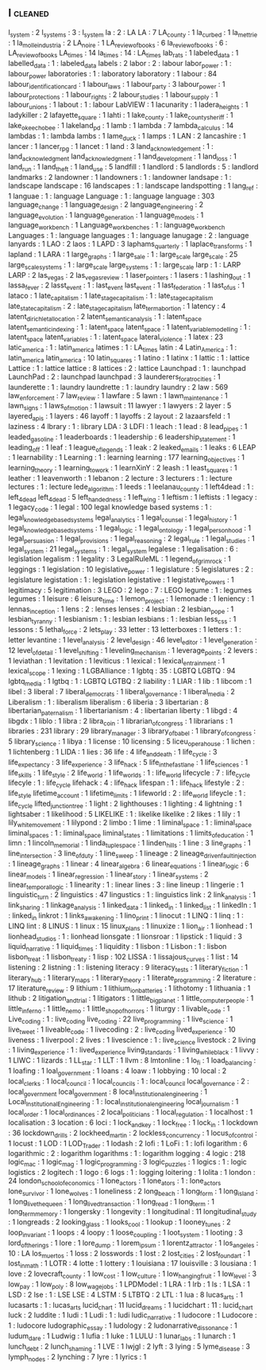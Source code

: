 ** l                            :cleaned:
l_system                        : 2
l_systems                       : 3  : l_system
la                              : 2  : LA
LA                              : 7
LA_county                       : 1
la_curbed                       : 1
la_mettrie                      : 1
la_molle_industria              : 2
LA_noire                        : 1
LA_review_of_books              : 6
la_review_of_books              : 6  : LA_review_of_books
LA_times                        : 14
la_times                        : 14 : LA_times
lab_rats                        : 1
labeled_data                    : 1
labelled_data                   : 1  : labeled_data
labels                          : 2
labor                           : 2  : labour
labor_power                     : 1  : labour_power
laboratories                    : 1  : laboratory
laboratory                      : 1
labour                          : 84
labour_identification_card      : 1
labour_laws                     : 1
labour_party                    : 3
labour_power                    : 1
labour_protections              : 1
labour_rights                   : 2
labour_studies                  : 1
labour_supply                   : 1
labour_unions                   : 1
labout                          : 1  : labour
LabVIEW                         : 1
lacunarity                      : 1
ladera_heights                  : 1
ladykiller                      : 2
lafayette_square                : 1
lahti                           : 1
lake_county                     : 1
lake_county_sheriff             : 1
lake_okeechobee                 : 1
lakeland_pd                     : 1
lamb                            : 1
lambda                          : 7
lambda_calculus                 : 14
lambdas                         : 1  : lambda
lambs                           : 1
lame_duck                       : 1
lamps                           : 1
LAN                             : 2
lancashire                      : 1
lancer                          : 1
lancer_rpg                      : 1
lancet                          : 1
land                            : 3
land_acknowledgement            : 1  : land_acknowledgment
land_acknowledgment             : 1
land_development                : 1
land_loss                       : 1
land_run                        : 1
land_theft                      : 1
land_use                        : 5
landfill                        : 1
landlord                        : 5
landlords                       : 5  : landlord
landmarks                       : 2
landowner                       : 1
landowners                      : 1  : landowner
landsape                        : 1  : landscape
landscape                       : 16
landscapes                      : 1  : landscape
landspotting                    : 1
lang_ref                        : 1
languae                         : 1  : language
Language                        : 1  : language
language                        : 303
language_change                 : 1
language_design                 : 2
language_engineering            : 2
language_evolution              : 1
language_generation             : 1
language_models                 : 1
language_workbench              : 1
Language_workbenches            : 1  : language_workbench
Languages                       : 1  : language
languages                       : 1  : language
lanugage                        : 2  : language
lanyards                        : 1
LAO                             : 2
laos                            : 1
LAPD                            : 3
laphams_quarterly               : 1
laplace_transforms              : 1
lapland                         : 1
LARA                            : 1
large_graphs                    : 1
large_sale                      : 1  : large_scale
large_scale                     : 25
large_scale_systems             : 1  : large_scale
large_systems                   : 1  : large_scale
larp                            : 1  : LARP
LARP                            : 2
las_vegas                       : 2
las_vegas_review                : 1
laser_pointers                  : 1
lasers                          : 1
lashing_out                     : 1
lassa_fever                     : 2
lasst_event                     : 1  : last_event
last_event                      : 1
last_federation                 : 1
last_of_us                      : 1
lataco                          : 1
late_capitalism                 : 1
late_stage_capitalism           : 1  : late_stage_capitalism
late_state_capitalism           : 2  : late_stage_capitalism
late_term_abortion              : 1
latency                         : 4
latent_dirichlet_allocation     : 2
latent_semantic_analysis        : 1  : latent_space
latent_semantic_indexing        : 1  : latent_space
latent_space                    : 1
latent_variable_modelling       : 1  : latent_space
latent_variables                : 1  : latent_space
lateral_violence                : 1
latex                           : 23
latic_america                   : 1  : latin_america
latimes                         : 1  : LA_times
latin                           : 4
Latin_America                   : 1  : latin_america
latin_america                   : 10
latin_squares                   : 1
latino                          : 1
latinx                          : 1
lattic                          : 1  : lattice
Lattice                         : 1 : lattice
lattice                         : 8
lattices                        : 2  : lattice
Launchpad                       : 1  : launchpad
LaunchPad                       : 2  : launchpad
launchpad                       : 3
launderers_for_atrocities       : 1
launderette                     : 1  : laundry
laundrette                      : 1  : laundry
laundry                         : 2
law                             : 569
law_enforcement                 : 7
law_review                      : 1
lawfare                         : 5
lawn                            : 1
lawn_maintenance                : 1
lawn_signs                      : 1
laws_of_motion                  : 1
lawsuit                         : 11
lawyer                          : 1
lawyers                         : 2
layer                           : 5
layered_apis                    : 1
layers                          : 46
layoff                          : 1
layoffs                         : 2
layout                          : 2
lazaarsfeld                     : 1
laziness                        : 4
lbrary                          : 1  : library
LDA                             : 3
LDFI                            : 1
leach                           : 1
lead                            : 8
lead_pipes                      : 1
leaded_gasoline                 : 1
leaderboards                    : 1
leadership                      : 6
leadership_statement            : 1
leading_off                     : 1
leaf                            : 1
league_of_legends               : 1
leak                            : 2
leaked_emails                   : 1
leaks                           : 6
LEAP                            : 1
learnability                    : 1
Learning                        : 1  : learning
learning                        : 177
learning_objectives             : 1
learning_theory                 : 1
learning_to_work                : 1
learnXinY                       : 2
leash                           : 1
least_squares                   : 1
leather                         : 1
leavenworth                     : 1
lebanon                         : 2
lecture                         : 3
lecturers                       : 1  : lecture
lectures                        : 1  : lecture
lede_algorithm                  : 1
leeds                           : 1
leelanau_county                 : 1
left4dead                       : 1  : left_4_dead
left_4_dead                     : 5
left_handedness                 : 1
left_wing                       : 1
leftism                         : 1
leftists                        : 1
legacy                          : 1
legacy_code                     : 1
legal                           : 100
legal knowledge based systems   : 1  : legal_knowledge_based_systems
legal_analytics                 : 1
legal_counsel                   : 1
legal_history                   : 1
legal_knowledge_based_systems   : 1
legal_logic                     : 1
legal_ontology                  : 1
legal_personhood                : 1
legal_persuasion                : 1
legal_provisions                : 1
legal_reasoning                 : 2
legal_rule                      : 1
legal_studies                   : 1
legal_system                    : 21
legal_systems                   : 1  : legal_system
legalese                        : 1
legalisation                    : 6  : legislation
legalism                        : 1
legality                        : 3
LegalRuleML                     : 1
legend_of_grimrock              : 1
leggings                        : 1
legislation                     : 10
legislative_power               : 1
legislature                     : 5
legislatures                    : 2  : legislature
legistation                     : 1  : legislation
legistative                     : 1
legistative_powers              : 1
legitimacy                      : 5
legitimation                    : 3
LEGO                            : 2
lego                            : 7  : LEGO
legume                          : 1  : legumes
legumes                         : 1
leisure                         : 6
leisure_time                    : 1
lemon_project                   : 1
lemonade                        : 1
leniency                        : 1
lennas_inception                : 1
lens                            : 2  : lenses
lenses                          : 4
lesbian                         : 2
lesbian_pope                    : 1
lesbian_tyranny                 : 1
lesbianism                      : 1  : lesbian
lesbians                        : 1 : lesbian
less_css                        : 1
lessons                         : 5
lethal_force                    : 2
lets_play                       : 33
letter                          : 13
letterboxes                     : 1
letters                         : 1  : letter
levantine                       : 1
level_analysis                  : 2
level_design                    : 46
level_editor                    : 1
level_generation                : 12
level_of_detail                 : 1
level_shifting                  : 1
leveling_mechanism              : 1
leverage_points                 : 2
levers                          : 1
leviathan                       : 1
levitation                      : 1
leviticus                       : 1
lexical                         : 1
lexical_entrainment             : 1
lexical_scope                   : 1
lexing                          : 1
LGBAlliance                     : 1
lgbtq                           : 35 : LGBTQ
LGBTQ                           : 94
lgbtq_media                     : 1
lgtbq                           : 1  : LGBTQ
LGTBQ                           : 2
liability                       : 1
LIAR                            : 1
lib                             : 1
libcom                          : 1
libel                           : 3
liberal                         : 7
liberal_democrats               : 1
liberal_governance              : 1
liberal_media                   : 2
Liberalism                      : 1  : liberalism
liberalism                      : 6
liberia                         : 3
libertarian                     : 8
libertarian_paternalism         : 1
libertarianism                  : 4  : libertarian
liberty                         : 1
libgd                           : 4
libgdx                          : 1
liblo                           : 1
libra                           : 2
libra_coin                      : 1
librarian_of_congress           : 1
librarians                      : 1
libraries                       : 231
library                         : 29
library_manager                 : 3
library_of_babel                : 1
library_of_congress             : 5
library_science                 : 1
libya                           : 1
license                         : 10
licensing                       : 5
liceu_opera_house               : 1
lichen                          : 1
lichtenberg                     : 1
LIDA                            : 1
lies                            : 36
life                            : 4
life_and_death                  : 1
life_cycle                      : 3
life_expectancy                 : 3
life_experience                 : 3
life_hack                       : 5
life_in_the_fastlane            : 1
life_sciences                   : 1
life_skills                     : 1
life_style                      : 2
life_world                      : 1
life_worlds                     : 1  : life_world
lifecycle                       : 7  : life_cycle
lifecyle                        : 1  : life_cycle
lifehack                        : 4  : life_hack
lifespan                        : 1  : life_hack
lifestyle                       : 2  : life_style
lifetime_account                : 1
lifetime_limits                 : 1
lifeworld                       : 2  : life_world
lifeycle                        : 1  : life_cycle
lifted_junction_tree            : 1
light                           : 2
lighthouses                     : 1
lighting                        : 4
lightning                       : 1
lightsaber                      : 1
likelihood                      : 5
LIKELIKE                        : 1  : likelike
likelike                        : 2
likes                           : 1
lily                            : 1
lily_white_movement             : 1
lilypond                        : 2
limbo                           : 1
lime                            : 1
liminal_space                   : 1  : liminal_space
liminal_spaces                  : 1  : liminal_space
liminal_states                  : 1
limitations                     : 1
limits_of_education             : 1
limn                            : 1
lincoln_memorial                : 1
linda_tuple_space               : 1
linden_hills                    : 1
line                            : 3
line_graphs                     : 1
line_intersection               : 3
line_of_duty                    : 1
line_sweep                      : 1
lineage                         : 2
lineage_driven_fault_injection  : 1
lineage_graphs                  : 1
linear                          : 4
linear_algebra                  : 6
linear_equations                : 1
linear_logic                    : 6
linear_models                   : 1
linear_regression               : 1
linear_story                    : 1
linear_systems                  : 2
linear_temporal_logic           : 1
linearity                       : 1  : linear
lines                           : 3  : line
lineup                          : 1
lingerie                        : 1
linguistic_turn                 : 2
linguistics                     : 47
lingustics                      : 1  : linguistics
link                            : 2
link_analysis                   : 1
link_sharing                    : 1
linkage_analysis                : 1
linked_data                     : 1
linked_in                       : 1
linked_list                     : 1
linkedIn                        : 1  : linked_in
linkrot                         : 1
links_awakening                 : 1
lino_print                      : 1
linocut                         : 1
LINQ                            : 1
linq                            : 1  : LINQ
lint                            : 8
LINUS                           : 1
linux                           : 15
linux_plans                     : 1
linuxize                        : 1
lion_air                        : 1
lionhead                        : 1
lionhead_studios                : 1  : lionhead
lionsgate                       : 1
lionsroar                       : 1
lipstick                        : 1
liquid                          : 3
liquid_narrative                : 1
liquid_times                    : 1
liquidity                       : 1
lisbon                          : 1
Lisbon                          : 1  : lisbon
lisbon_treat                    : 1
lisbon_treaty                   : 1
lisp                            : 102
LISSA                           : 1
lissajous_curves                : 1
list                            : 14
listening                       : 2
listning                        : 1  : listening
literacy                        : 9
literacy_tests                  : 1
literary_fiction                : 1
literary_hub                    : 1
literary_maps                   : 1
literary_theory                 : 1
literate_programming            : 2
literature                      : 17
literature_review               : 9
lithium                         : 1
lithium_ion_batteries           : 1
lithotomy                       : 1
lithuania                       : 1
lithub                          : 2
litigation_and_trial            : 1
litigators                      : 1
little_big_planet               : 1
little_computer_people          : 1
little_inferno                  : 1
little_nemo                     : 1
little_shop_of_horrors          : 1
liturgy                         : 1
livable_code                    : 1
Live_coding                     : 1  : live_coding
live_coding                     : 22
live_programming                : 1
live_science                    : 1
live_tweet                      : 1
liveable_code                   : 1
livecoding                      : 2  : live_coding
lived_experience                : 10
liveness                        : 1
liverpool                       : 2
lives                           : 1
livescience                     : 1  : live_science
livestock                       : 2
living                          : 1
living_experience               : 1  : lived_experience
living_standards                : 1
living_while_black              : 1
livvy                           : 1
LIWC                            : 1
lizards                         : 1
LL_star                         : 1
LLT                             : 1
llvm                            : 8
lmtonline                       : 1
lo_fi                           : 1
load_balancing                  : 1
loafing                         : 1
loal_government                 : 1
loans                           : 4
loaw                            : 1
lobbying                        : 10
local                           : 2
local_clerks                    : 1
local_council                   : 1
local_councils                  : 1  : local_council
local_governance                : 2  : local_government
local_government                : 8
local_institutional_engineering : 1
Local_Institutional_Engineering : 1  : local_institutional_engineering
local_journalism                : 1
local_order                     : 1
local_ordinances                : 2
local_politicians               : 1
local_regulation                : 1
localhost                       : 1
localisation                    : 3
location                        : 6
loci                            : 1
lock_and_key                    : 1
lock_free                       : 1
lock_in                         : 1
lockdown                        : 36
lockdown_drills                 : 2
lockheed_martin                 : 2
lockless_concurrency            : 1
locus_of_control                : 1
locust                          : 1
LOD                             : 1
LOD_Trader                      : 1
lodash                          : 2
lofi                            : 1
LoFi                            : 1  : lofi
logarithm                       : 6
logarithmic                     : 2  : logarithm
logarithms                      : 1  : logarithm
logging                         : 4
logic                           : 218
logic_mac                       : 1
logic_mag                       : 1
logic_programming               : 3
logic_puzzles                   : 1
logics                          : 1  : logic
logistics                       : 2
logitech                        : 1
logo                            : 6
logs                            : 1  : logging
loitering                       : 1
lolita                          : 1
london                          : 24
london_school_of_economics      : 1
lone_actors                     : 1
lone_ators                      : 1  : lone_actors
lone_survivor                   : 1
lone_wolves                     : 1
loneliness                      : 2
long_beach                      : 1
long_form                       : 1
long_island                     : 1
long_live_the_queen             : 1
long_lived_transaction          : 1
long_read                       : 1
long_term                       : 1
long_term_memory                : 1
longersky                       : 1
longevity                       : 1
longitudinal                    : 11
longitudinal_study              : 1
longreads                       : 2
looking_glass                   : 1
looks_cool                      : 1
lookup                          : 1
looney_tunes                    : 2
loop_invariant                  : 1
loops                           : 4
loopy                           : 1
loose_coupling                  : 1
loot_system                     : 1
looting                         : 3
lord_of_the_rings               : 1
lore                            : 1
lore_dump                       : 1
lorem_ipsum                     : 1
lorentz_attractor               : 1
los_angeles                     : 10 : LA
los_muertos                     : 1
loss                            : 2
losswords                       : 1
lost                            : 2
lost_cities                     : 2
lost_found_art                  : 1
lost_in_math                    : 1
LOTR                            : 4
lotte                           : 1
lottery                         : 1
louisiana                       : 17
louisville                      : 3
lousiana                        : 1
love                            : 2
lovecraft_county                : 1
low_cost                        : 1
low_culture                     : 1
low_hanging_fruit               : 1
low_level                       : 3
low_pay                         : 1
low_poly                        : 8
low_wage_jobs                   : 1
LPDModel                        : 1
LRA                             : 1
lrb                             : 1
ls                              : 1
LSA                             : 1
LSD                             : 2
lse                             : 1  : LSE
LSE                             : 4
LSTM                            : 5
LTBTQ                           : 2
LTL                             : 1
lua                             : 8
lucas_arts                      : 1
lucasarts                       : 1  : lucas_arts
lucid_chart                     : 11
lucid_dreams                    : 1
lucidchart                      : 11 : lucid_chart
luck                            : 2
luddite                         : 1
ludi                            : 1
Ludi                            : 1  : ludi
ludic_narrative                 : 1
ludocore                        : 1
Ludocore                        : 1  : ludocore
ludographic_essay               : 1
ludology                        : 2
ludonarrative_dissonance        : 1
ludum_dare                      : 1
Ludwig                          : 1
lufia                           : 1
luke                            : 1
LULU                            : 1
lunar_labs                      : 1
lunarch                         : 1
lunch_debt                      : 2
lunch_shaming                   : 1
LVE                             : 1
lwjgl                           : 2
lyft                            : 3
lying                           : 5
lyme_disease                    : 3
lymph_nodes                     : 2
lynching                        : 7
lyre                            : 1
lyrics                          : 1
